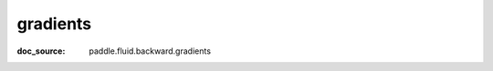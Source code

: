 .. _api_framework_gradients:

gradients
-------------------------------
:doc_source: paddle.fluid.backward.gradients


